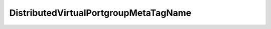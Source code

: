 
==================================================================================================
DistributedVirtualPortgroupMetaTagName
==================================================================================================

.. describe:: DistributedVirtualPortgroupMetaTagName

    The meta tag names recognizable in the portNameFormat string.

    
    .. py:data:: DistributedVirtualPortgroupMetaTagName.dvsName

        This tag will be expanded to the name of the switch.

    
    .. py:data:: DistributedVirtualPortgroupMetaTagName.portgroupName

        This tag will be expanded to the name of the portgroup.

    
    .. py:data:: DistributedVirtualPortgroupMetaTagName.portIndex

        This tag will be expanded to the current index of the port.

    